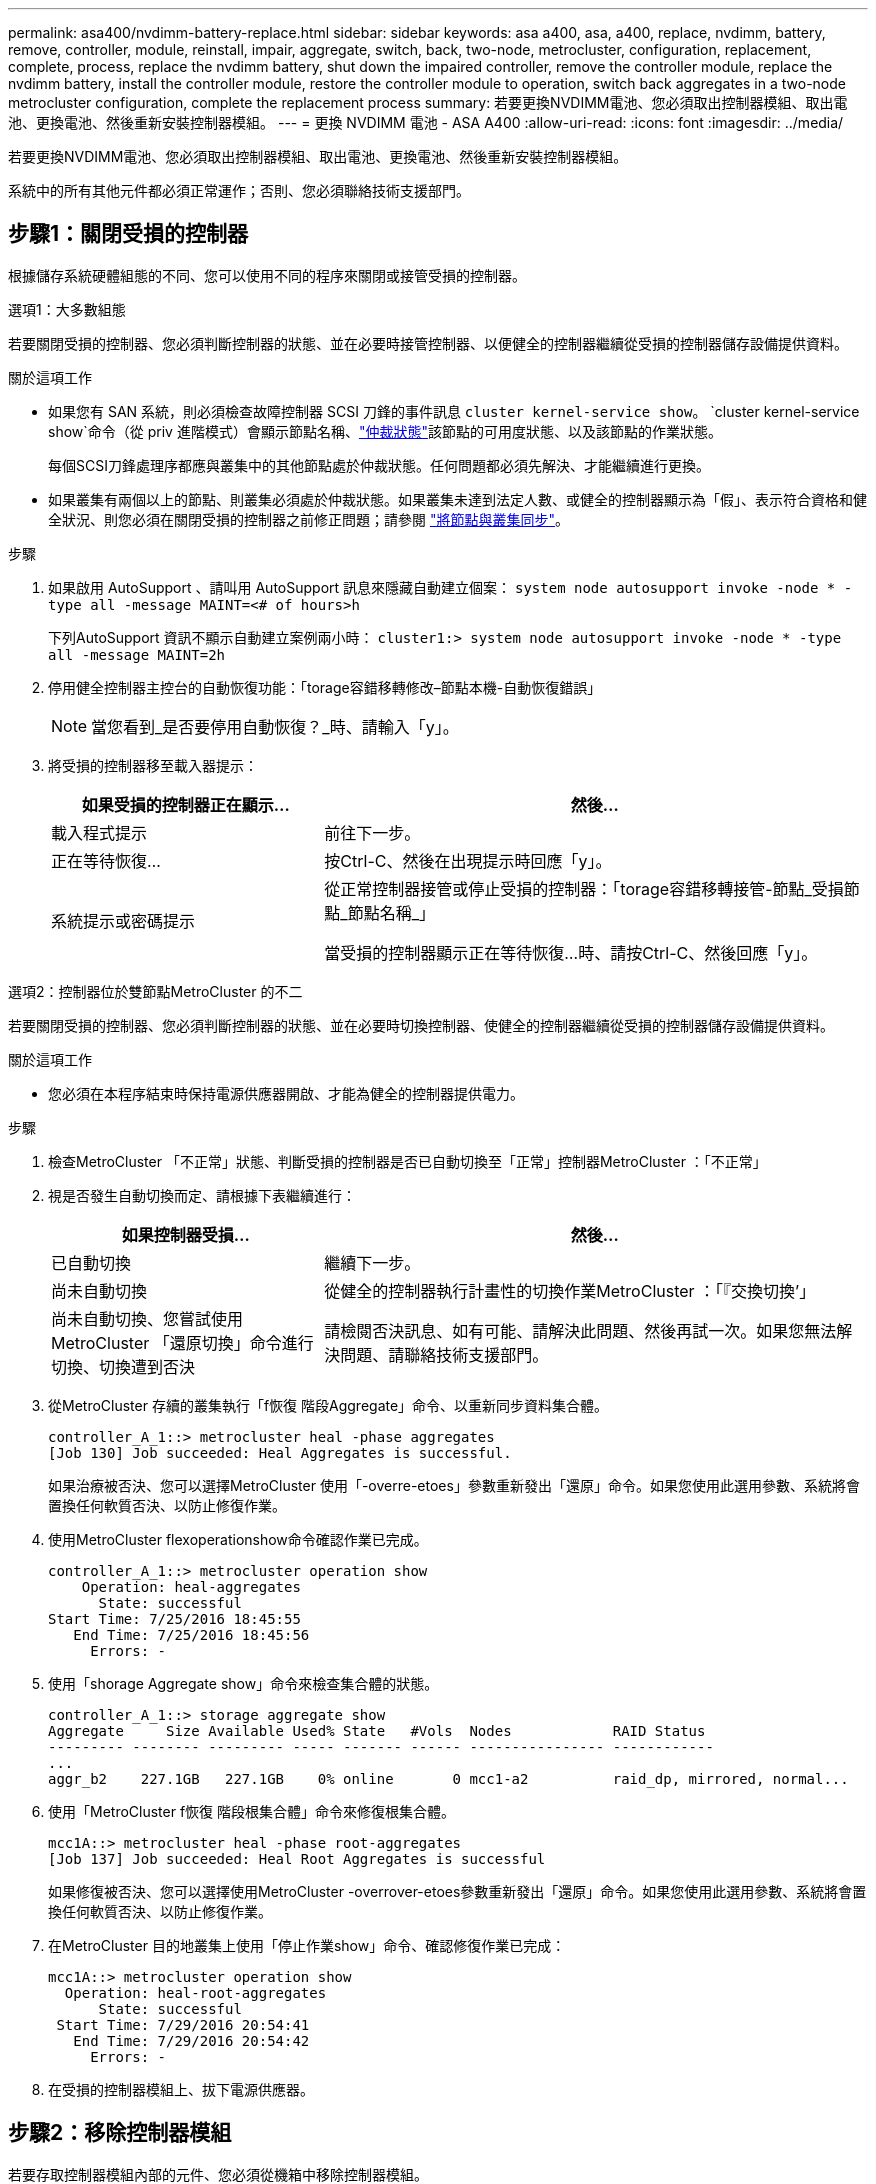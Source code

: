 ---
permalink: asa400/nvdimm-battery-replace.html 
sidebar: sidebar 
keywords: asa a400, asa, a400, replace, nvdimm, battery, remove, controller, module, reinstall, impair, aggregate, switch, back, two-node, metrocluster, configuration, replacement, complete, process, replace the nvdimm battery, shut down the impaired controller, remove the controller module, replace the nvdimm battery, install the controller module, restore the controller module to operation, switch back aggregates in a two-node metrocluster configuration, complete the replacement process 
summary: 若要更換NVDIMM電池、您必須取出控制器模組、取出電池、更換電池、然後重新安裝控制器模組。 
---
= 更換 NVDIMM 電池 - ASA A400
:allow-uri-read: 
:icons: font
:imagesdir: ../media/


[role="lead"]
若要更換NVDIMM電池、您必須取出控制器模組、取出電池、更換電池、然後重新安裝控制器模組。

系統中的所有其他元件都必須正常運作；否則、您必須聯絡技術支援部門。



== 步驟1：關閉受損的控制器

根據儲存系統硬體組態的不同、您可以使用不同的程序來關閉或接管受損的控制器。

[role="tabbed-block"]
====
.選項1：大多數組態
--
若要關閉受損的控制器、您必須判斷控制器的狀態、並在必要時接管控制器、以便健全的控制器繼續從受損的控制器儲存設備提供資料。

.關於這項工作
* 如果您有 SAN 系統，則必須檢查故障控制器 SCSI 刀鋒的事件訊息  `cluster kernel-service show`。 `cluster kernel-service show`命令（從 priv 進階模式）會顯示節點名稱、link:https://docs.netapp.com/us-en/ontap/system-admin/display-nodes-cluster-task.html["仲裁狀態"]該節點的可用度狀態、以及該節點的作業狀態。
+
每個SCSI刀鋒處理序都應與叢集中的其他節點處於仲裁狀態。任何問題都必須先解決、才能繼續進行更換。

* 如果叢集有兩個以上的節點、則叢集必須處於仲裁狀態。如果叢集未達到法定人數、或健全的控制器顯示為「假」、表示符合資格和健全狀況、則您必須在關閉受損的控制器之前修正問題；請參閱 link:https://docs.netapp.com/us-en/ontap/system-admin/synchronize-node-cluster-task.html?q=Quorum["將節點與叢集同步"^]。


.步驟
. 如果啟用 AutoSupport 、請叫用 AutoSupport 訊息來隱藏自動建立個案： `system node autosupport invoke -node * -type all -message MAINT=<# of hours>h`
+
下列AutoSupport 資訊不顯示自動建立案例兩小時： `cluster1:> system node autosupport invoke -node * -type all -message MAINT=2h`

. 停用健全控制器主控台的自動恢復功能：「torage容錯移轉修改–節點本機-自動恢復錯誤」
+

NOTE: 當您看到_是否要停用自動恢復？_時、請輸入「y」。

. 將受損的控制器移至載入器提示：
+
[cols="1,2"]
|===
| 如果受損的控制器正在顯示... | 然後... 


 a| 
載入程式提示
 a| 
前往下一步。



 a| 
正在等待恢復...
 a| 
按Ctrl-C、然後在出現提示時回應「y」。



 a| 
系統提示或密碼提示
 a| 
從正常控制器接管或停止受損的控制器：「torage容錯移轉接管-節點_受損節點_節點名稱_」

當受損的控制器顯示正在等待恢復...時、請按Ctrl-C、然後回應「y」。

|===


--
.選項2：控制器位於雙節點MetroCluster 的不二
--
若要關閉受損的控制器、您必須判斷控制器的狀態、並在必要時切換控制器、使健全的控制器繼續從受損的控制器儲存設備提供資料。

.關於這項工作
* 您必須在本程序結束時保持電源供應器開啟、才能為健全的控制器提供電力。


.步驟
. 檢查MetroCluster 「不正常」狀態、判斷受損的控制器是否已自動切換至「正常」控制器MetroCluster ：「不正常」
. 視是否發生自動切換而定、請根據下表繼續進行：
+
[cols="1,2"]
|===
| 如果控制器受損... | 然後... 


 a| 
已自動切換
 a| 
繼續下一步。



 a| 
尚未自動切換
 a| 
從健全的控制器執行計畫性的切換作業MetroCluster ：「『交換切換’」



 a| 
尚未自動切換、您嘗試使用MetroCluster 「還原切換」命令進行切換、切換遭到否決
 a| 
請檢閱否決訊息、如有可能、請解決此問題、然後再試一次。如果您無法解決問題、請聯絡技術支援部門。

|===
. 從MetroCluster 存續的叢集執行「f恢復 階段Aggregate」命令、以重新同步資料集合體。
+
[listing]
----
controller_A_1::> metrocluster heal -phase aggregates
[Job 130] Job succeeded: Heal Aggregates is successful.
----
+
如果治療被否決、您可以選擇MetroCluster 使用「-overre-etoes」參數重新發出「還原」命令。如果您使用此選用參數、系統將會置換任何軟質否決、以防止修復作業。

. 使用MetroCluster flexoperationshow命令確認作業已完成。
+
[listing]
----
controller_A_1::> metrocluster operation show
    Operation: heal-aggregates
      State: successful
Start Time: 7/25/2016 18:45:55
   End Time: 7/25/2016 18:45:56
     Errors: -
----
. 使用「shorage Aggregate show」命令來檢查集合體的狀態。
+
[listing]
----
controller_A_1::> storage aggregate show
Aggregate     Size Available Used% State   #Vols  Nodes            RAID Status
--------- -------- --------- ----- ------- ------ ---------------- ------------
...
aggr_b2    227.1GB   227.1GB    0% online       0 mcc1-a2          raid_dp, mirrored, normal...
----
. 使用「MetroCluster f恢復 階段根集合體」命令來修復根集合體。
+
[listing]
----
mcc1A::> metrocluster heal -phase root-aggregates
[Job 137] Job succeeded: Heal Root Aggregates is successful
----
+
如果修復被否決、您可以選擇使用MetroCluster -overrover-etoes參數重新發出「還原」命令。如果您使用此選用參數、系統將會置換任何軟質否決、以防止修復作業。

. 在MetroCluster 目的地叢集上使用「停止作業show」命令、確認修復作業已完成：
+
[listing]
----

mcc1A::> metrocluster operation show
  Operation: heal-root-aggregates
      State: successful
 Start Time: 7/29/2016 20:54:41
   End Time: 7/29/2016 20:54:42
     Errors: -
----
. 在受損的控制器模組上、拔下電源供應器。


--
====


== 步驟2：移除控制器模組

若要存取控制器模組內部的元件、您必須從機箱中移除控制器模組。

. 如果您尚未接地、請正確接地。
. 釋放電源線固定器、然後從電源供應器拔下纜線。
. 解開將纜線綁定至纜線管理裝置的掛勾和迴圈帶、然後從控制器模組拔下系統纜線和SFP（如有需要）、並追蹤纜線的連接位置。
+
將纜線留在纜線管理裝置中、以便在重新安裝纜線管理裝置時、整理好纜線。

. 從控制器模組中取出纜線管理裝置、然後將其放在一旁。
. 向下按兩個鎖定栓、然後同時向下轉動兩個鎖條。
+
控制器模組會稍微移出機箱。

+
image::../media/drw_c400_remove_controller_IEOPS-1216.svg[移除控制器]

+
[cols="10,90"]
|===


 a| 
image:../media/icon_round_1.png["編號 1"]
 a| 
鎖定鎖條



 a| 
image:../media/icon_round_2.png["編號 2"]
 a| 
控制器稍微移出機箱

|===
. 將控制器模組滑出機箱。
+
將控制器模組滑出機箱時、請確定您支援控制器模組的底部。

. 將控制器模組放在穩固的平面上。




== 步驟3：更換NVDIMM電池

若要更換NVDIMM電池、您必須從控制器模組中取出故障電池、然後將替換電池裝入控制器模組。請參閱控制器模組內的FRU對應圖、以找出NVDIMM電池。

當您停止系統時、NVDIMM LED會在減少內容時閃爍。完成轉出後、LED會關閉。

您可以使用下列動畫、圖例或書面步驟來更換NVDIMM電池。

.動畫-更換NVDIMM電池
video::0521b0f4-8b58-4aa7-aaf2-b03100020356[panopto]
image::../media/drw_c400_nvdimm_batt_IEOPS-1227.svg[DRW C400 NVDIMM 電池 IEOPS 1227]

[cols="10,90"]
|===


 a| 
image:../media/icon_round_1.png["編號 1"]
 a| 
電池插頭



 a| 
image:../media/icon_round_2.png["編號 2"]
 a| 
鎖定標籤



 a| 
image:../media/icon_round_3.png["編號 3"]
 a| 
NVDIMM電池

|===
. 打開通風管：
+
.. 將通風管側邊的鎖定彈片朝控制器模組中央按下。
.. 將通風管朝控制器模組背面滑入、然後將其向上旋轉至完全開啟的位置。


. 在控制器模組中找到NVDIMM電池。
. 找到電池插塞、並將電池插塞正面的固定夾壓下、以從插槽釋放插塞、然後從插槽拔下電池纜線。
. 抓住電池並按下標有「推」的藍色鎖定彈片、然後將電池從電池座和控制器模組中取出。
. 從包裝中取出替換電池。
. 將電池模組與電池的開孔對齊、然後將電池輕推入插槽、直到卡入定位。
. 將電池插頭插回控制器模組、然後關閉通風管。




== 步驟4：安裝控制器模組

在控制器模組中更換元件之後、您必須將控制器模組重新安裝到機箱中、然後將其開機至維護模式。

image::../media/drw_c400_install_controller_IEOPS-1226.svg[DRW C400 安裝控制器 IEOPS 1226]

[cols="10,90"]
|===


 a| 
image:../media/icon_round_1.png["編號 1"]
 a| 
控制器模組



 a| 
image:../media/icon_round_2.png["編號 2"]
 a| 
控制器鎖定閂鎖

|===
. 如果您尚未這麼做、請關閉通風管。
. 將控制器模組的一端與機箱的開口對齊、然後將控制器模組輕推至系統的一半。
+

NOTE: 在指示之前、請勿將控制器模組完全插入機箱。

. 僅連接管理連接埠和主控台連接埠、以便存取系統以執行下列各節中的工作。
+

NOTE: 您將在本程序稍後將其餘纜線連接至控制器模組。

. 完成控制器模組的安裝：
+
.. 將電源線插入電源供應器、重新安裝電源線鎖環、然後將電源供應器連接至電源。
.. 使用鎖定鎖條、將控制器模組穩固地推入機箱、直到鎖定鎖條開始上升。
+

NOTE: 將控制器模組滑入機箱時、請勿過度施力、以免損壞連接器。

.. 將鎖定鎖條向上轉動、將鎖定鎖條向內傾、使其脫離鎖定插銷、將控制器推入到底、然後將鎖定鎖條向下推入鎖定位置、以將控制器模組完全裝入機箱。
+
控制器模組一旦完全插入機箱、就會開始開機。準備好中斷開機程序。

.. 如果您尚未重新安裝纜線管理裝置、請重新安裝。
.. 中斷正常開機程序、然後按「Ctrl-C」開機至載入器。
+

NOTE: 如果系統在開機功能表停止、請選取開機至載入器選項。

.. 在載入程式提示下、輸入「bye」重新初始化PCIe卡和其他元件。
.. 中斷開機程序、然後按「Ctrl-C」開機至載入器提示字元。
+
如果系統在開機功能表停止、請選取開機至載入器選項。







== 步驟5：將控制器模組還原為運作狀態

您必須重新設計系統、歸還控制器模組、然後重新啟用自動恢復功能。

. 視需要重新安裝系統。
+
如果您移除媒體轉換器（QSFP或SFP）、請記得在使用光纖纜線時重新安裝。

. 將控制器恢復正常運作、方法是歸還儲存設備：「torage容錯移轉恢復-ofnode_disapped_node_name_」
. 如果停用自動還原、請重新啟用：「儲存容錯移轉修改節點本機-自動恢復true」




== 步驟6：在雙節點MetroCluster 的不二組態中切換回集合體

完成雙節點MetroCluster 的故障恢復組態中的FRU更換之後、您就可以執行MetroCluster 還原還原作業。這會將組態恢復至正常運作狀態、使先前受損站台上的同步來源儲存虛擬機器（SVM）現在處於作用中狀態、並從本機磁碟集區提供資料。

此工作僅適用於雙節點MetroCluster 的不完整組態。

.步驟
. 驗證所有節點是否都處於「啟用」狀態：MetroCluster 「顯示節點」
+
[listing]
----
cluster_B::>  metrocluster node show

DR                           Configuration  DR
Group Cluster Node           State          Mirroring Mode
----- ------- -------------- -------------- --------- --------------------
1     cluster_A
              controller_A_1 configured     enabled   heal roots completed
      cluster_B
              controller_B_1 configured     enabled   waiting for switchback recovery
2 entries were displayed.
----
. 確認所有SVM上的重新同步已完成：MetroCluster 「Svserver show」
. 驗證修復作業所執行的任何自動LIF移轉是否已成功完成：「MetroCluster 還原檢查LIF show」
. 從存續叢集中的任何節點使用「MetroCluster 還原」命令執行切換。
. 確認切換作業已完成：MetroCluster 「不顯示」
+
當叢集處於「等待切換」狀態時、切換回復作業仍在執行中：

+
[listing]
----
cluster_B::> metrocluster show
Cluster              Configuration State    Mode
--------------------	------------------- 	---------
 Local: cluster_B configured       	switchover
Remote: cluster_A configured       	waiting-for-switchback
----
+
當叢集處於「正常」狀態時、即可完成切換作業：

+
[listing]
----
cluster_B::> metrocluster show
Cluster              Configuration State    Mode
--------------------	------------------- 	---------
 Local: cluster_B configured      		normal
Remote: cluster_A configured      		normal
----
+
如果切換需要很長時間才能完成、您可以使用「MetroCluster show config-repl複 寫res同步 狀態show」命令來檢查進行中的基準狀態。

. 重新建立任何SnapMirror或SnapVault 不完整的組態。




== 步驟7：將故障零件歸還給NetApp

如套件隨附的RMA指示所述、將故障零件退回NetApp。如 https://mysupport.netapp.com/site/info/rma["零件退貨與更換"]需詳細資訊、請參閱頁面。
